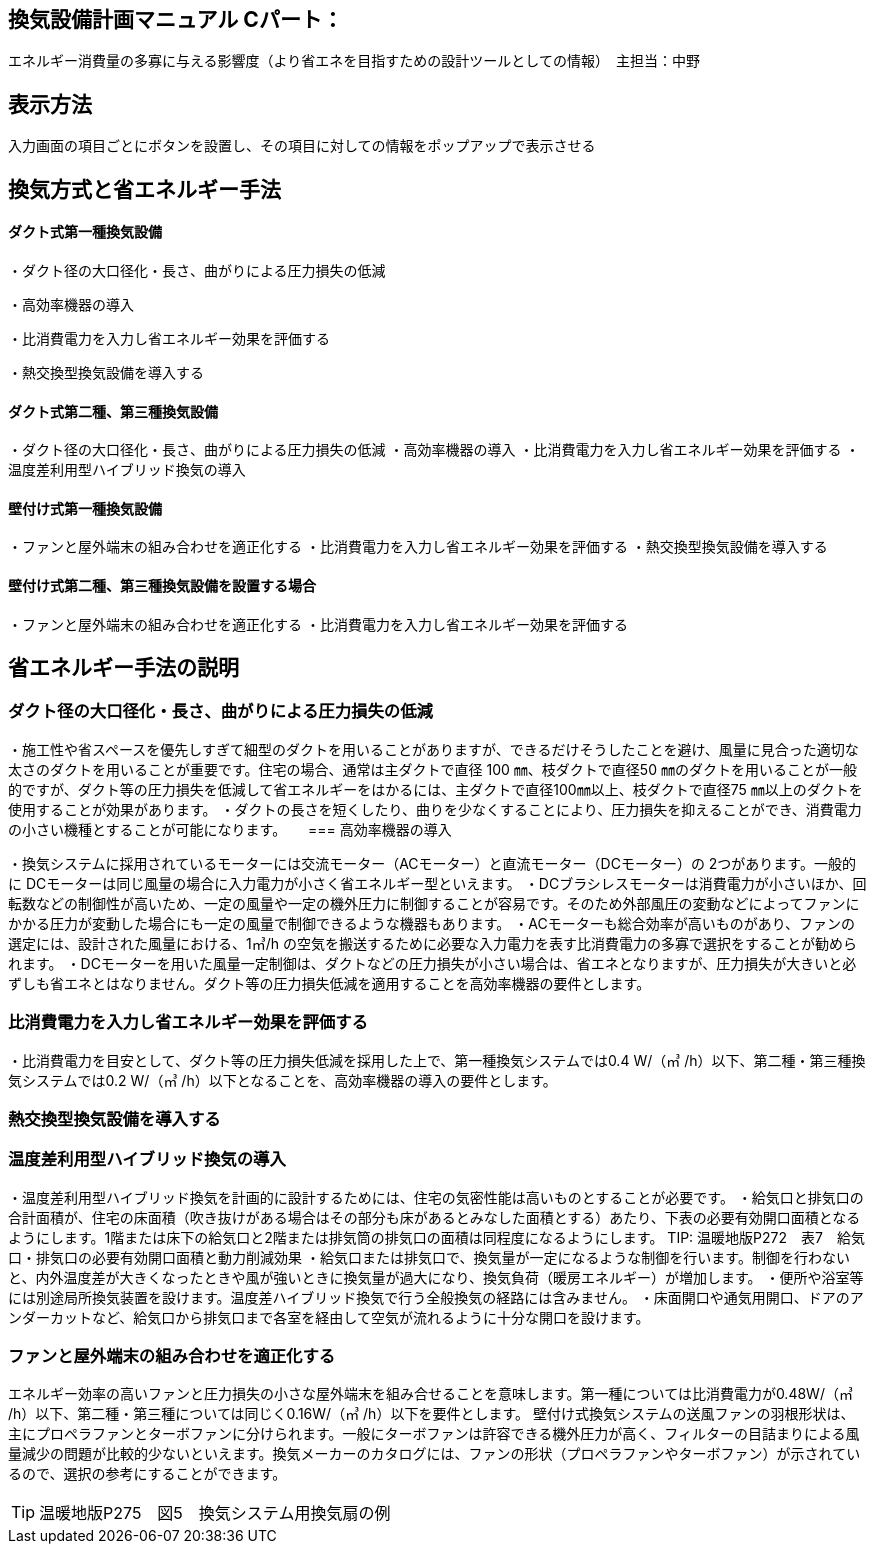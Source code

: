 
== 換気設備計画マニュアル Cパート：
エネルギー消費量の多寡に与える影響度（より省エネを目指すための設計ツールとしての情報）　主担当：中野

== 表示方法
入力画面の項目ごとにボタンを設置し、その項目に対しての情報をポップアップで表示させる

== 換気方式と省エネルギー手法

==== ダクト式第一種換気設備

・ダクト径の大口径化・長さ、曲がりによる圧力損失の低減

・高効率機器の導入

・比消費電力を入力し省エネルギー効果を評価する

・熱交換型換気設備を導入する

==== ダクト式第二種、第三種換気設備

・ダクト径の大口径化・長さ、曲がりによる圧力損失の低減
・高効率機器の導入
・比消費電力を入力し省エネルギー効果を評価する
・温度差利用型ハイブリッド換気の導入

==== 壁付け式第一種換気設備

・ファンと屋外端末の組み合わせを適正化する
・比消費電力を入力し省エネルギー効果を評価する
・熱交換型換気設備を導入する

==== 壁付け式第二種、第三種換気設備を設置する場合

・ファンと屋外端末の組み合わせを適正化する
・比消費電力を入力し省エネルギー効果を評価する

== 省エネルギー手法の説明

=== ダクト径の大口径化・長さ、曲がりによる圧力損失の低減

・施工性や省スペースを優先しすぎて細型のダクトを用いることがありますが、できるだけそうしたことを避け、風量に見合った適切な太さのダクトを用いることが重要です。住宅の場合、通常は主ダクトで直径 100 ㎜、枝ダクトで直径50 ㎜のダクトを用いることが一般的ですが、ダクト等の圧力損失を低減して省エネルギーをはかるには、主ダクトで直径100㎜以上、枝ダクトで直径75 ㎜以上のダクトを使用することが効果があります。
・ダクトの長さを短くしたり、曲りを少なくすることにより、圧力損失を抑えることができ、消費電力の小さい機種とすることが可能になります。
　
=== 高効率機器の導入

・換気システムに採用されているモーターには交流モーター（ACモーター）と直流モーター（DCモーター）の 2つがあります。一般的に DCモーターは同じ風量の場合に入力電力が小さく省エネルギー型といえます。
・DCブラシレスモーターは消費電力が小さいほか、回転数などの制御性が高いため、一定の風量や一定の機外圧力に制御することが容易です。そのため外部風圧の変動などによってファンにかかる圧力が変動した場合にも一定の風量で制御できるような機器もあります。
・ACモーターも総合効率が高いものがあり、ファンの選定には、設計された風量における、1㎥/h の空気を搬送するために必要な入力電力を表す比消費電力の多寡で選択をすることが勧められます。
・DCモーターを用いた風量一定制御は、ダクトなどの圧力損失が小さい場合は、省エネとなりますが、圧力損失が大きいと必ずしも省エネとはなりません。ダクト等の圧力損失低減を適用することを高効率機器の要件とします。

=== 比消費電力を入力し省エネルギー効果を評価する

・比消費電力を目安として、ダクト等の圧力損失低減を採用した上で、第一種換気システムでは0.4 W/（㎥ /h）以下、第二種・第三種換気システムでは0.2 W/（㎥ /h）以下となることを、高効率機器の導入の要件とします。


=== 熱交換型換気設備を導入する



=== 温度差利用型ハイブリッド換気の導入

・温度差利用型ハイブリッド換気を計画的に設計するためには、住宅の気密性能は高いものとすることが必要です。
・給気口と排気口の合計面積が、住宅の床面積（吹き抜けがある場合はその部分も床があるとみなした面積とする）あたり、下表の必要有効開口面積となるようにします。1階または床下の給気口と2階または排気筒の排気口の面積は同程度になるようにします。
TIP: 温暖地版P272　表7　給気口・排気口の必要有効開口面積と動力削減効果
・給気口または排気口で、換気量が一定になるような制御を行います。制御を行わないと、内外温度差が大きくなったときや風が強いときに換気量が過大になり、換気負荷（暖房エネルギー）が増加します。
・便所や浴室等には別途局所換気装置を設けます。温度差ハイブリッド換気で行う全般換気の経路には含みません。
・床面開口や通気用開口、ドアのアンダーカットなど、給気口から排気口まで各室を経由して空気が流れるように十分な開口を設けます。

=== ファンと屋外端末の組み合わせを適正化する

エネルギー効率の高いファンと圧力損失の小さな屋外端末を組み合せることを意味します。第一種については比消費電力が0.48W/（㎥ /h）以下、第二種・第三種については同じく0.16W/（㎥ /h）以下を要件とします。
壁付け式換気システムの送風ファンの羽根形状は、主にプロペラファンとターボファンに分けられます。一般にターボファンは許容できる機外圧力が高く、フィルターの目詰まりによる風量減少の問題が比較的少ないといえます。換気メーカーのカタログには、ファンの形状（プロペラファンやターボファン）が示されているので、選択の参考にすることができます。

TIP: 温暖地版P275　図5　換気システム用換気扇の例


